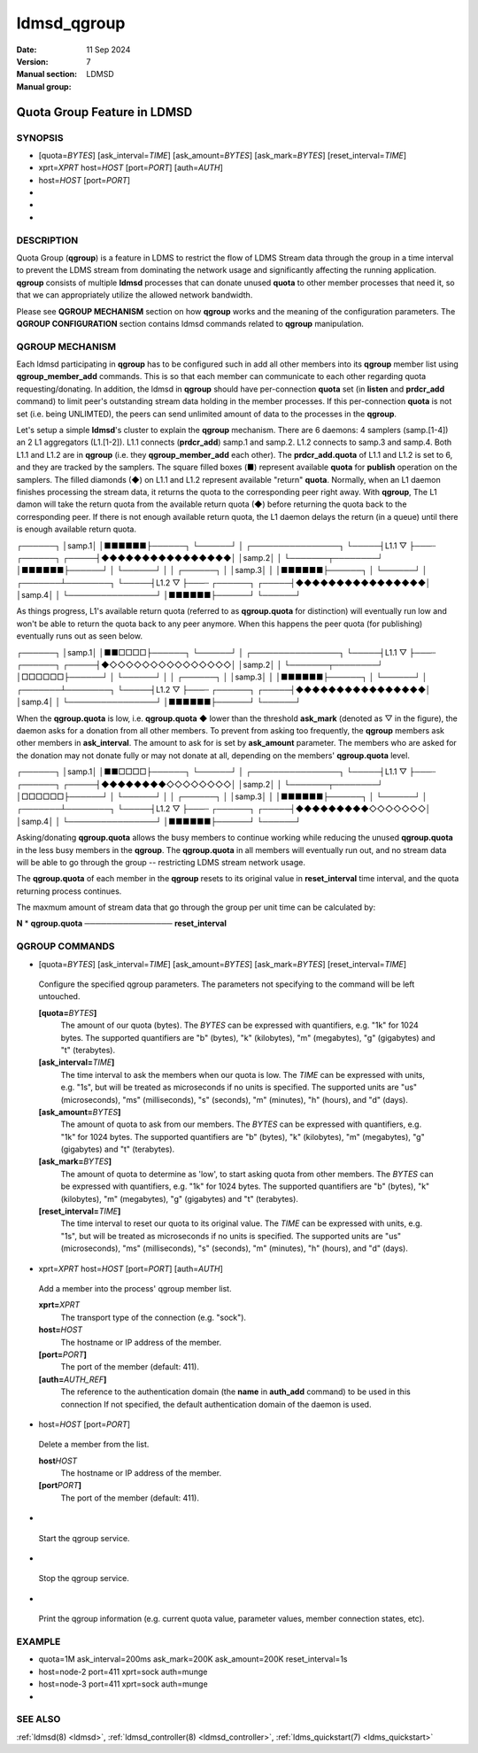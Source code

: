 .. _ldmsd_qgroup:

============
ldmsd_qgroup
============

:Date:   11 Sep 2024
:Version:
:Manual section: 7
:Manual group: LDMSD


-----------------------------
Quota Group Feature in LDMSD 
-----------------------------

SYNOPSIS
========

-  [quota=\ *BYTES*] [ask_interval=\ *TIME*] [ask_amount=\ *BYTES*]
   [ask_mark=\ *BYTES*] [reset_interval=\ *TIME*]

-  xprt=\ *XPRT* host=\ *HOST* [port=\ *PORT*] [auth=\ *AUTH*]

-  host=\ *HOST* [port=\ *PORT*]

-

-

-

DESCRIPTION
===========

Quota Group (**qgroup**) is a feature in LDMS to restrict the flow of
LDMS Stream data through the group in a time interval to prevent the
LDMS stream from dominating the network usage and significantly
affecting the running application. **qgroup** consists of multiple
**ldmsd** processes that can donate unused **quota** to other member
processes that need it, so that we can appropriately utilize the allowed
network bandwidth.

Please see **QGROUP MECHANISM** section on how **qgroup** works and the
meaning of the configuration parameters. The **QGROUP CONFIGURATION**
section contains ldmsd commands related to **qgroup** manipulation.

QGROUP MECHANISM
================

Each ldmsd participating in **qgroup** has to be configured such in add
all other members into its **qgroup** member list using
**qgroup_member_add** commands. This is so that each member can
communicate to each other regarding quota requesting/donating. In
addition, the ldmsd in **qgroup** should have per-connection **quota**
set (in **listen** and **prdcr_add** command) to limit peer's
outstanding stream data holding in the member processes. If this
per-connection **quota** is not set (i.e. being UNLIMTED), the peers can
send unlimited amount of data to the processes in the **qgroup**.

Let's setup a simple **ldmsd**'s cluster to explain the **qgroup**
mechanism. There are 6 daemons: 4 samplers (samp.[1-4]) an 2 L1
aggregators (L1.[1-2]). L1.1 connects (**prdcr_add**) samp.1 and samp.2.
L1.2 connects to samp.3 and samp.4. Both L1.1 and L1.2 are in **qgroup**
(i.e. they **qgroup_member_add** each other). The **prdcr_add.quota** of
L1.1 and L1.2 is set to 6, and they are tracked by the samplers. The
square filled boxes (■) represent available **quota** for **publish**
operation on the samplers. The filled diamonds (◆) on L1.1 and L1.2
represent available "return" **quota**. Normally, when an L1 daemon
finishes processing the stream data, it returns the quota to the
corresponding peer right away. With **qgroup**, The L1 damon will take
the return quota from the available return quota (◆) before returning
the quota back to the corresponding peer. If there is not enough
available return quota, the L1 daemon delays the return (in a queue)
until there is enough available return quota.

┌──────┐ │samp.1│ │■■■■■■├──────┐ └──────┘ │ ┌────────────────┐
└─────┤L1.1 ▽ ├───┄ ┌──────┐ ┌─────┤◆◆◆◆◆◆◆◆◆◆◆◆◆◆◆◆│ │samp.2│ │
└───────┬────────┘ │■■■■■■├──────┘ │ └──────┘ │ │ ┌──────┐ │ │samp.3│ │
│■■■■■■├──────┐ │ └──────┘ │ ┌───────┴────────┐ └─────┤L1.2 ▽ ├───┄
┌──────┐ ┌─────┤◆◆◆◆◆◆◆◆◆◆◆◆◆◆◆◆│ │samp.4│ │ └────────────────┘
│■■■■■■├──────┘ └──────┘

As things progress, L1's available return quota (referred to as
**qgroup.quota** for distinction) will eventually run low and won't be
able to return the quota back to any peer anymore. When this happens the
peer quota (for publishing) eventually runs out as seen below.

┌──────┐ │samp.1│ │■■□□□□├──────┐ └──────┘ │ ┌────────────────┐
└─────┤L1.1 ▽ ├───┄ ┌──────┐ ┌─────┤◆◇◇◇◇◇◇◇◇◇◇◇◇◇◇◇│ │samp.2│ │
└───────┬────────┘ │□□□□□□├──────┘ │ └──────┘ │ │ ┌──────┐ │ │samp.3│ │
│■■■■■■├──────┐ │ └──────┘ │ ┌───────┴────────┐ └─────┤L1.2 ▽ ├───┄
┌──────┐ ┌─────┤◆◆◆◆◆◆◆◆◆◆◆◆◆◆◆◆│ │samp.4│ │ └────────────────┘
│■■■■■■├──────┘ └──────┘

When the **qgroup.quota** is low, i.e. **qgroup.quota** ◆ lower than the
threshold **ask_mark** (denoted as ▽ in the figure), the daemon asks for
a donation from all other members. To prevent from asking too
frequently, the **qgroup** members ask other members in
**ask_interval**. The amount to ask for is set by **ask_amount**
parameter. The members who are asked for the donation may not donate
fully or may not donate at all, depending on the members'
**qgroup.quota** level.

┌──────┐ │samp.1│ │■■□□□□├──────┐ └──────┘ │ ┌────────────────┐
└─────┤L1.1 ▽ ├───┄ ┌──────┐ ┌─────┤◆◆◆◆◆◆◆◆◇◇◇◇◇◇◇◇│ │samp.2│ │
└───────┬────────┘ │□□□□□□├──────┘ │ └──────┘ │ │ ┌──────┐ │ │samp.3│ │
│■■■■■■├──────┐ │ └──────┘ │ ┌───────┴────────┐ └─────┤L1.2 ▽ ├───┄
┌──────┐ ┌─────┤◆◆◆◆◆◆◆◆◆◇◇◇◇◇◇◇│ │samp.4│ │ └────────────────┘
│■■■■■■├──────┘ └──────┘

Asking/donating **qgroup.quota** allows the busy members to continue
working while reducing the unused **qgroup.quota** in the less busy
members in the **qgroup**. The **qgroup.quota** in all members will
eventually run out, and no stream data will be able to go through the
group -- restricting LDMS stream network usage.

The **qgroup.quota** of each member in the **qgroup** resets to its
original value in **reset_interval** time interval, and the quota
returning process continues.

The maxmum amount of stream data that go through the group per unit time
can be calculated by:

**N** \* **qgroup.quota** ──────────────── **reset_interval**

QGROUP COMMANDS
===============

-  [quota=\ *BYTES*] [ask_interval=\ *TIME*] [ask_amount=\ *BYTES*]
   [ask_mark=\ *BYTES*] [reset_interval=\ *TIME*]

..

   Configure the specified qgroup parameters. The parameters not
   specifying to the command will be left untouched.

   **[quota=**\ *BYTES*\ **]**
      The amount of our quota (bytes). The *BYTES* can be expressed with
      quantifiers, e.g. "1k" for 1024 bytes. The supported quantifiers
      are "b" (bytes), "k" (kilobytes), "m" (megabytes), "g" (gigabytes)
      and "t" (terabytes).

   **[ask_interval=**\ *TIME*\ **]**
      The time interval to ask the members when our quota is low. The
      *TIME* can be expressed with units, e.g. "1s", but will be treated
      as microseconds if no units is specified. The supported units are
      "us" (microseconds), "ms" (milliseconds), "s" (seconds), "m"
      (minutes), "h" (hours), and "d" (days).

   **[ask_amount=**\ *BYTES*\ **]**
      The amount of quota to ask from our members. The *BYTES* can be
      expressed with quantifiers, e.g. "1k" for 1024 bytes. The
      supported quantifiers are "b" (bytes), "k" (kilobytes), "m"
      (megabytes), "g" (gigabytes) and "t" (terabytes).

   **[ask_mark=**\ *BYTES*\ **]**
      The amount of quota to determine as 'low', to start asking quota
      from other members. The *BYTES* can be expressed with quantifiers,
      e.g. "1k" for 1024 bytes. The supported quantifiers are "b"
      (bytes), "k" (kilobytes), "m" (megabytes), "g" (gigabytes) and "t"
      (terabytes).

   **[reset_interval=**\ *TIME*\ **]**
      The time interval to reset our quota to its original value. The
      *TIME* can be expressed with units, e.g. "1s", but will be treated
      as microseconds if no units is specified. The supported units are
      "us" (microseconds), "ms" (milliseconds), "s" (seconds), "m"
      (minutes), "h" (hours), and "d" (days).

-  xprt=\ *XPRT* host=\ *HOST* [port=\ *PORT*] [auth=\ *AUTH*]

..

   Add a member into the process' qgroup member list.

   **xprt=**\ *XPRT*
      The transport type of the connection (e.g. "sock").

   **host=**\ *HOST*
      The hostname or IP address of the member.

   **[port=**\ *PORT*\ **]**
      The port of the member (default: 411).

   **[auth=**\ *AUTH_REF*\ **]**
      The reference to the authentication domain (the **name** in
      **auth_add** command) to be used in this connection If not
      specified, the default authentication domain of the daemon is
      used.

-  host=\ *HOST* [port=\ *PORT*]

..

   Delete a member from the list.

   **host**\ *HOST*
      The hostname or IP address of the member.

   **[port**\ *PORT*\ **]**
      The port of the member (default: 411).

-

..

   Start the qgroup service.

-

..

   Stop the qgroup service.

-

..

   Print the qgroup information (e.g. current quota value, parameter
   values, member connection states, etc).

EXAMPLE
=======

-  quota=1M ask_interval=200ms ask_mark=200K ask_amount=200K
   reset_interval=1s

-  host=node-2 port=411 xprt=sock auth=munge

-  host=node-3 port=411 xprt=sock auth=munge

-

SEE ALSO
========

:ref:`ldmsd(8) <ldmsd>`, :ref:`ldmsd_controller(8) <ldmsd_controller>`, :ref:`ldms_quickstart(7) <ldms_quickstart>`
